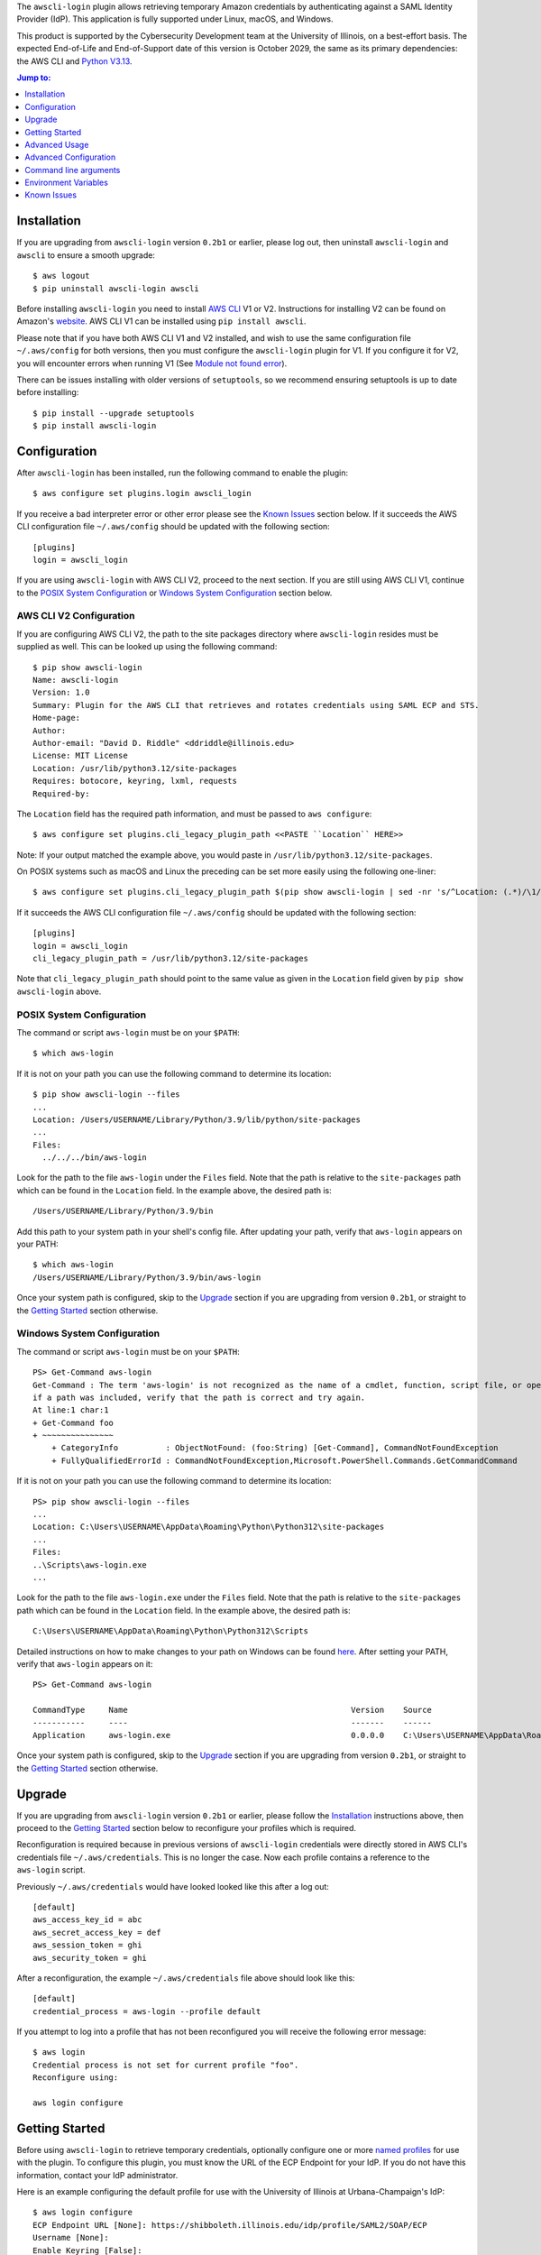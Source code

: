 The ``awscli-login`` plugin allows retrieving temporary Amazon credentials
by authenticating against a SAML Identity Provider (IdP).  This
application is fully supported under Linux, macOS, and Windows.

This product is supported by the Cybersecurity Development team at the
University of Illinois, on a best-effort basis. The expected End-of-Life
and End-of-Support date of this version is October 2029, the same as
its primary dependencies: the AWS CLI and
`Python V3.13 <https://peps.python.org/pep-0719/#lifespan>`_.

.. |--| unicode:: U+2013   .. en dash
.. contents:: Jump to:
   :depth: 1

Installation
============

If you are upgrading from ``awscli-login`` version ``0.2b1`` or earlier,
please log out, then uninstall ``awscli-login`` and ``awscli`` to
ensure a smooth upgrade::

    $ aws logout
    $ pip uninstall awscli-login awscli

Before installing ``awscli-login`` you need to install `AWS CLI`_
V1 or V2. Instructions for installing V2 can be found on Amazon's
`website`_. AWS CLI V1 can be installed using ``pip install awscli``.

.. _website: https://docs.aws.amazon.com/cli/latest/userguide/getting-started-install.html
.. _AWS CLI: https://aws.amazon.com/cli/


Please note that if you have both AWS CLI V1 and V2 installed, and
wish to use the same configuration file ``~/.aws/config`` for both
versions, then you must configure the ``awscli-login`` plugin for
V1. If you configure it for V2, you will encounter errors when
running V1 (See `Module not found error`_).

There can be issues installing with older versions of ``setuptools``,
so we recommend ensuring setuptools is up to date before installing::

    $ pip install --upgrade setuptools
    $ pip install awscli-login

Configuration
=============

After ``awscli-login`` has been installed, run the following command
to enable the plugin::

    $ aws configure set plugins.login awscli_login

If you receive a bad interpreter error or other error please see
the `Known Issues`_ section below. If it succeeds the AWS CLI
configuration file ``~/.aws/config`` should be updated with the
following section::

    [plugins]
    login = awscli_login

If you are using ``awscli-login`` with AWS CLI V2, proceed to the
next section. If you are still using AWS CLI V1, continue to the
`POSIX System Configuration`_ or `Windows System Configuration`_
section below.

AWS CLI V2 Configuration
------------------------

If you are configuring AWS CLI V2, the path to the site
packages directory where ``awscli-login`` resides must be supplied
as well. This can be looked up using the following command::

    $ pip show awscli-login
    Name: awscli-login
    Version: 1.0
    Summary: Plugin for the AWS CLI that retrieves and rotates credentials using SAML ECP and STS.
    Home-page:
    Author:
    Author-email: "David D. Riddle" <ddriddle@illinois.edu>
    License: MIT License
    Location: /usr/lib/python3.12/site-packages
    Requires: botocore, keyring, lxml, requests
    Required-by:

The ``Location`` field has the required path information, and must
be passed to ``aws configure``::

    $ aws configure set plugins.cli_legacy_plugin_path <<PASTE ``Location`` HERE>>

Note: If your output matched the example above, you would paste in
``/usr/lib/python3.12/site-packages``.

On POSIX systems such as macOS and Linux the preceding can be set
more easily using the following one-liner::

    $ aws configure set plugins.cli_legacy_plugin_path $(pip show awscli-login | sed -nr 's/^Location: (.*)/\1/p')

If it succeeds the AWS CLI configuration file ``~/.aws/config``
should be updated with the following section::

    [plugins]
    login = awscli_login
    cli_legacy_plugin_path = /usr/lib/python3.12/site-packages

Note that ``cli_legacy_plugin_path`` should point to the same value
as given in the ``Location`` field given by ``pip show awscli-login``
above.

POSIX System Configuration
--------------------------

The command or script ``aws-login`` must be on your ``$PATH``::

    $ which aws-login

If it is not on your path you can use the following command to determine
its location::

    $ pip show awscli-login --files
    ...
    Location: /Users/USERNAME/Library/Python/3.9/lib/python/site-packages
    ...
    Files:
      ../../../bin/aws-login

Look for the path to the file ``aws-login`` under the ``Files`` field.
Note that the path is relative to the ``site-packages``
path which can be found in the ``Location`` field. In the example above,
the desired path is::

    /Users/USERNAME/Library/Python/3.9/bin

Add this path to your system path in your shell's config file. After updating
your path, verify that ``aws-login`` appears on your PATH::

    $ which aws-login
    /Users/USERNAME/Library/Python/3.9/bin/aws-login

Once your system path is configured, skip to the `Upgrade`_ section
if you are upgrading from version ``0.2b1``,  or straight to the
`Getting Started`_ section otherwise.

Windows System Configuration
----------------------------

The command or script ``aws-login`` must be on your ``$PATH``::

    PS> Get-Command aws-login
    Get-Command : The term 'aws-login' is not recognized as the name of a cmdlet, function, script file, or operable program. Check the spelling of the name, or
    if a path was included, verify that the path is correct and try again.
    At line:1 char:1
    + Get-Command foo
    + ~~~~~~~~~~~~~~~
        + CategoryInfo          : ObjectNotFound: (foo:String) [Get-Command], CommandNotFoundException
        + FullyQualifiedErrorId : CommandNotFoundException,Microsoft.PowerShell.Commands.GetCommandCommand

If it is not on your path you can use the following command to determine
its location::

    PS> pip show awscli-login --files
    ...
    Location: C:\Users\USERNAME\AppData\Roaming\Python\Python312\site-packages
    ...
    Files:
    ..\Scripts\aws-login.exe
    ...

Look for the path to the file ``aws-login.exe`` under the ``Files`` field.
Note that the path is relative to the ``site-packages``
path which can be found in the ``Location`` field. In the example above,
the desired path is::

    C:\Users\USERNAME\AppData\Roaming\Python\Python312\Scripts

Detailed instructions on how to make changes to your
path on Windows can be found
`here <https://www.wikihow.com/Change-the-PATH-Environment-Variable-on-Windows>`__.
After setting your PATH, verify that ``aws-login`` appears on it::

    PS> Get-Command aws-login

    CommandType     Name                                               Version    Source
    -----------     ----                                               -------    ------
    Application     aws-login.exe                                      0.0.0.0    C:\Users\USERNAME\AppData\Roaming\Python\Python312\Scripts\aws-login.exe

Once your system path is configured, skip to the `Upgrade`_ section
if you are upgrading from version ``0.2b1``,  or straight to the
`Getting Started`_ section otherwise.

Upgrade
=======

If you are upgrading from ``awscli-login`` version ``0.2b1`` or
earlier, please follow the `Installation`_ instructions above, then
proceed to the `Getting Started`_ section below to reconfigure your
profiles which is required.

Reconfiguration is required because in previous versions of
``awscli-login`` credentials were directly stored in AWS CLI's
credentials file ``~/.aws/credentials``. This is no longer the case.
Now each profile contains a reference to the ``aws-login`` script.

Previously ``~/.aws/credentials`` would have looked looked like this
after a log out::

    [default]
    aws_access_key_id = abc
    aws_secret_access_key = def
    aws_session_token = ghi
    aws_security_token = ghi

After a reconfiguration, the example ``~/.aws/credentials`` file
above should look like this::

    [default]
    credential_process = aws-login --profile default

If you attempt to log into a profile that has not been reconfigured
you will receive the following error message::

    $ aws login
    Credential process is not set for current profile "foo".
    Reconfigure using:

    aws login configure

Getting Started
===============

Before using ``awscli-login`` to retrieve temporary credentials,
optionally configure one or more `named profiles
<https://docs.aws.amazon.com/cli/latest/userguide/cli-configure-profiles.html>`__
for use with the plugin. To configure this plugin, you must know
the URL of the ECP Endpoint for your IdP.  If you do not have this
information, contact your IdP administrator.

Here is an example configuring the default profile for use with the
University of Illinois at Urbana-Champaign's IdP::

    $ aws login configure
    ECP Endpoint URL [None]: https://shibboleth.illinois.edu/idp/profile/SAML2/SOAP/ECP
    Username [None]:
    Enable Keyring [False]:
    Duo Factor [None]:
    Role ARN [None]:

To log in, type the following command::

    $ aws login
    Username [username]: netid
    Password: ********
    Factor: passcode
    Code: 123456789

The ``username`` and ``password`` are the values needed to authenticate
against the IdP configured for the selected profile.  The ``factor``
is only required if your IdP requires Duo for authentication.  If
it does not, leave ``factor`` blank. If your IdP does require Duo
then ``factor`` may be one of ``auto``, ``push``, ``passcode``,
``sms``, or ``phone``.  If ``factor`` is left blank, ``auto`` is
the default. The ``code`` is a Duo code useful for use with a
YubiKey, SMS codes, or other one-time codes.

If you have access to more than one role, you will be prompted to
choose one. For example::

    $ aws login
    Username [username]: netid
    Password: ********
    Factor:
    Please choose the role you would like to assume:
        Account: 978517677611
            [ 0 ]: Admin
        Account: 520135271718
            [ 1 ]: ReadOnlyUser
            [ 2 ]: S3Admin
    Selection: 2

To switch roles, first log out, then log in again selecting a
different role. Note that if you log in to the same IdP using the
same username, you will not be prompted for your password or Duo
factor until the IdP session expires::

    $ aws logout
    $ aws login
    Username [netid]:
    Please choose the role you would like to assume:
        Account: 520135271718
            [ 0 ]: TestUser
            [ 1 ]: IAMUser
    Selection: 0

Advanced Usage
==============

It is possible to be logged in to more than one role at the same
time using multiple `named profiles
<https://docs.aws.amazon.com/cli/latest/userguide/cli-configure-profiles.html>`__.
For example, consider the following configuration involving two
profiles |--| one called ``prod``, and the other ``test``::

    $ aws --profile prod login configure
    ECP Endpoint URL [None]: https://shibboleth.illinois.edu/idp/profile/SAML2/SOAP/ECP
    Username [None]: netid
    Enable Keyring [False]: True
    Duo Factor [None]: auto
    Role ARN [None]: arn:aws:iam::999999999999:role/Admin

    $ aws --profile test login configure
    ECP Endpoint URL [None]: https://shibboleth.illinois.edu/idp/profile/SAML2/SOAP/ECP
    Username [None]: netid
    Enable Keyring [False]: True
    Duo Factor [None]: passcode
    Role ARN [None]: arn:aws:iam::111111111111:role/Admin

This example involves several advanced features. First, we are
setting the username, factor, and role. This means we will not be
prompted for this information when logging in to these two profiles.
In addition, we are using a keyring. On the first login using one
of the profiles, the user will be prompted for his password.  On
subsequent logins the user will not be prompted for his password
because it has been stored in a secure keyring.

For example, when we initially log in to prod::

    $ export AWS_PROFILE=test
    $ aws login
    Password: ********
    Code: 123456789

We are only prompted for the password and code. We're prompted for
the password because this is the initial login, and the code because
this profile is configured for use with a passcode device such as
a YubiKey. We are now no longer prompted when we log in to test::

    $ aws --profile prod login

Even if the IdP session has expired in this case, we will not be
prompted for a password because it is stored in the keyring. The
user will receive either a phone call or a push to the default
Duo device.

For an easier way to switch between multiple profiles, consider adding a
shell function like this in your shell's start-up script::

    $ awsprofile () { [ "$1" ] && export AWS_PROFILE=$1 || unset AWS_PROFILE; }

This function should work on any Bourne compatible
shell (bash, zsh, ksh, dash, etc).
Using this function, you can set the profile for ``login`` and other ``aws``
commands to use::

    $ awsprofile prod
    $ aws login
    $ aws s3 ls
    $ awsprofile test
    $ aws login
    $ aws s3 ls

The above would log into the prod profile and do an s3 ls then switch to
the test profile and do an s3 ls in that profile. You're now logged into
both profiles simultaneously and can switch between them by issuing
``awsprofile`` commands. Additionally, you can run ``awsprofile`` without any
profile name to clear ``$AWS_PROFILE``.

Advanced Configuration
======================

The plugin's configuration file (``~/.aws-login/config``) is an ini
file that supports more configuration options than is exposed via
the basic interactive configuration as seen in the `Getting Started`_
section. Each section corresponds to an `AWS named profile
<https://docs.aws.amazon.com/cli/latest/userguide/cli-configure-profiles.html>`__
just like the AWS CLI's credentials file ``~/.aws/credentials``.

Here is a simple example configuration file::

    [default]
    ecp_endpoint_url = https://shib.uiuc.edu/idp/profile/SAML2/SOAP/ECP
    username = netid
    enable_keyring = True
    factor = auto

    [prod]
    username = netid
    ecp_endpoint_url = https://shib.uiuc.edu/idp/profile/SAML2/SOAP/ECP

and the corresponding AWS CLI configuration file ``~/.aws/config`` ::

    [plugins]
    login = awscli_login

    [default]
    region = us-east-2
    output = json

    [profile prod]
    region = us-east-2
    output = json

All configuration options are documented below in the `properties`_
section.

Properties
----------

Each property can be overridden at the command line using a flag.
See the online documentation for further details by running ``aws
login help``.

..
    Order matches cli help found __init__.py:class Login:ARG_TABLE

ecp_endpoint_url
    The ECP endpoint URL of the IdP. This is the only required
    property::

        ecp_endpoint_url = https://shibboleth.illinois.edu/idp/profile/SAML2/SOAP/ECP
username
    The username to use on login to the IdP. If the username is not
    supplied the user will be prompted::

        username = netid
password
    The password to use on login to the IdP. If the password is not
    supplied the user will be prompted. It is not recommended to
    use this property. Instead supply the password interactively
    or use the keyring for secure storage::

        password = secret

    The password property and command line flag are ignored if the
    keyring is enabled. When this happens a warning is issued.
factor
    The `Duo factor <https://duo.com/docs/authapi#/auth>`_ to use
    on login::

        factor = auto

    The following values are currently supported:

    +------------------------+-------------------------------------------+
    | factor                 |                                           |
    +========================+===========================================+
    | ``auto``               | authenticates with ``push`` if available, |
    |                        | otherwise fallbacks to ``phone``          |
    +------------------------+-------------------------------------------+
    | ``push``               | authenticates with Duo Push               |
    +------------------------+-------------------------------------------+
    | ``passcode``           | authenticates the user with a user        |
    |                        | supplied code from a hardware token,      |
    |                        | Duo Mobile, or bypass code                |
    +------------------------+-------------------------------------------+
    + ``sms``                | sends a batch of SMS passcodes to the user|
    +------------------------+-------------------------------------------+
    | ``phone``              | Authenticates with phone callback         |
    +------------------------+-------------------------------------------+

    To login using ``sms``, requires two attempts. The first attempt
    will send SMS passcodes, and return authentication failed. The
    second attempt will use the passcodes::

        $ aws login --factor sms
        Authentication failed!
        $ aws login --factor passcode
        Code: 829437
passcode
    A bypass code or Duo `passcode
    <https://duo.com/product/multi-factor-authentication-mfa/authentication-methods/tokens-and-passcodes>`_
    generated by Duo Mobile, SMS, or a hardware token can be set
    using the passcode property::

        passcode = 829437

    It is not recommended to store a passcode in your configuration
    file since a passcode can only be used once. A passcode is
    better passed interactively or by the ``--passcode`` command
    line flag.
role_arn
    The role ARN to select. If the IdP returns a single role it is
    autoselected::

        role_arn = arn:aws:iam::999999999999:role/Admin
enable_keyring
    By default the keyring is not used for password storage. The
    keyring is implemented using the Python module `keyring
    <https://pypi.org/project/keyring/>`_, and supports various
    secure backends such as the macOS Keychain, Windows Credential
    Locker, and Linux keyrings. Additional, system configuration
    may be required to use a keyring on Linux systems (See
    https://pypi.org/project/keyring for details). Set to True to
    enable::

        enable_keyring = True

    The password property and command line flag are ignored when
    the keyring is enabled.
duration
    Set the time in seconds that the STS token will last. The token
    lasts for the duration you specify, or until the time specified
    by the IdP, whichever is shorter. The default is an hour, and
    the minimum is 15 minutes (See `AssumeRoleWithSAML
    <https://docs.aws.amazon.com/STS/latest/APIReference/API_AssumeRoleWithSAML.html>`_
    for details)::

        duration = 3600
http_header_factor
    HTTP Header to store the user's Duo factor::

        http_header_factor = X-Shibboleth-Duo-Factor
http_header_passcode
    HTTP Header to store the user's passcode::

        http_header_passcode = X-Shibboleth-Duo-Passcode

verify_ssl_certificate
    Whether to verify the SSL certificate from the IdP. Defaults to true::

        verify_ssl_certificate = True

Command line arguments
======================

The plugin supports two subcommands `login`_ and `logout`_.

login
-----

Detailed online documentation can be accessed using the following
command::

    $ aws login help

All `properties`_, except for enable_keyring, can be overridden
with a corresponding command line option. Properties that contain
an underscore will have a corresponding option with hyphens, for
example the property ecp_endpoint_url becomes ``--ecp-endpoint-url``.
For details on these options see the documentation above or refer
to the online documentation. Options not available as properties
are documented below.

options
```````

``--ask-password``
   Force prompt for password. This can be used to override the
   ``enable_keyring`` property.
``--force-refresh``
    Forces retrieval of new credentials for the user selected role.
``--verbose``
    Display verbose output. The flag can be repeated up to three
    times. Each time it is repeated more detailed information is
    returned.


configure
`````````

See `Getting Started`_ and online documentation for documentation on this
subcommand::

    $ aws login configure help

options
"""""""

``--verbose``
    Display verbose output. The flag can be repeated up to three
    times. Each time it is repeated more detailed information is
    returned.


logout
------

See `Getting Started`_ and online documentation for documentation on this
subcommand::

    $ aws logout help

options
```````

``--verbose``
    Display verbose output. The flag can be repeated up to three
    times. Each time it is repeated more detailed information is
    returned.

Environment Variables
=====================

``AWSCLI_LOGIN_ROOT``
    The environment variable ``AWSCLI_LOGIN_ROOT`` may be used to
    change the location of the plugin's configuration files from
    the default (``~/.aws-login``), rooted in the user's home
    directory, to a location rooted at the path
    ``$AWSCLI_LOGIN_ROOT/.aws-login``.  For example, if
    ``AWSCLI_LOGIN_ROOT`` is set to ``/tmp`` then the plugin will
    look for configuration files in (``/tmp/.aws-login/``).

Known Issues
============

Module not found error
----------------------

When trying to run an ``aws`` or ``aws-login`` command if you receive
``ModuleNotFoundError``::

    # aws login configure
    Traceback (most recent call last):
      File "/usr/local/bin/aws", line 27, in <module>
        sys.exit(main())
                 ^^^^^^
      File "/usr/local/bin/aws", line 23, in main
        return awscli.clidriver.main()
               ^^^^^^^^^^^^^^^^^^^^^^^
      File "/usr/local/lib/python3.12/site-packages/awscli/clidriver.py", line 73, in main
        driver = create_clidriver()
                 ^^^^^^^^^^^^^^^^^^
      File "/usr/local/lib/python3.12/site-packages/awscli/clidriver.py", line 82, in create_clidriver
        load_plugins(
      File "/usr/local/lib/python3.12/site-packages/awscli/plugin.py", line 44, in load_plugins
        modules = _import_plugins(plugin_mapping)
                  ^^^^^^^^^^^^^^^^^^^^^^^^^^^^^^^
      File "/usr/local/lib/python3.12/site-packages/awscli/plugin.py", line 61, in _import_plugins
        module = __import__(path, fromlist=[module])
                 ^^^^^^^^^^^^^^^^^^^^^^^^^^^^^^^^^^^
    ModuleNotFoundError: No module named '/usr/local/lib/python3'

You may be running AWS CLI V1 while the ``awscli-plugin`` is
configured for AWS CLI V2. This can be confirmed by running::

    $ AWS_CONFIG_FILE='/dev/null' aws --version
    aws-cli/1.37.13

If you wish to continue to use AWS CLI V1, you will need to
remove or hash out the key-value pair ``cli_legacy_plugin_path``::

    [plugins]:
    login = awscli_login
    # cli_legacy_plugin_path = /usr/local/lib/python3.12/site-packages

When you upgrade to AWS CLI V2, it will be necessary to add the
key-value pair ``cli_legacy_plugin_path`` back.

Unable to authenticate after changing password
----------------------------------------------

After the user changes his IdP password, subsequent logins fail.
To remedy the situation, change the data stored in the keyring as follows::

    $ keyring set awscli_login username@hostname_of_your_IdP

You may be prompted for your user login password by your operating
system, depending on how your key store is configured.

Command line flag ``--ecp-endpoint-url`` error parsing parameter
----------------------------------------------------------------

If you encounter the following error it is because the AWS CLI expects
URLs passed as arguments to return a 200 on an HTTP GET (See
`aws-cli#4473 <https://github.com/aws/aws-cli/issues/4473>`_)::

    $ aws login --ecp-endpoint-url https://shibboleth.illinois.edu/idp/profile/SAML2/SOAP/ECP
    Error parsing parameter '--ecp-endpoint-url': Unable to retrieve https://shibboleth.illinois.edu/idp/profile/SAML2/SOAP/ECP: received non 200 status code of 500

This check can be disabled on a per profile basis using the following
command::

    $ aws configure set cli_follow_urlparam off

GitBash bad interpreter errors
------------------------------

If you receive a bad interpreter error from the ``aws`` command it may
be because you have a space in the path of your Python interpreter::

    bash: /c/Users/me/AppData/Roaming/Python/Python38/Scripts/aws: c:\program: bad interpreter: No such file or directory

To fix this issue either reinstall your Python interpreter to a
path that does not contain a space and then reinstall the AWS CLI
package, or more simply just define an alias in your `~/.bashrc` file::

    alias aws='python $(which aws)'

Windows Subsystem for Linux bad interpreter error
-------------------------------------------------

If you receive a bad interpreter error from the ``aws`` command on
Windows Subsystem for Linux (WSL) it may be because the location
where the AWS CLI is installed is not listed in the WSL's PATH before
the location of a Windows install of AWS CLI::

    -bash: /mnt/c/Python39/Scripts/aws: c:\python39\python.exe^M: bad interpreter: No such file or directory

To remedy this issue please ensure that the location where the
AWS CLI is installed in the WSL comes before the location of the
Windows install in the WSL PATH environment variable.


lxml import errors on macOS
---------------------------

On M1 and M2 Apple MacBooks you may receive the following error at runtime::

    ImportError: dlopen(/Users/ddriddle/.pyenv/versions/3.8.16/lib/python3.8/site-packages/lxml/etree.cpython-38-darwin.so, 0x0002): symbol not found in flat namespace '_exsltDateXpathCtxtRegister'

This can be fixed by removing and compiling lxml::

    pip uninstall lxml
    PIP_NO_BINARY=lxml pip install lxml

